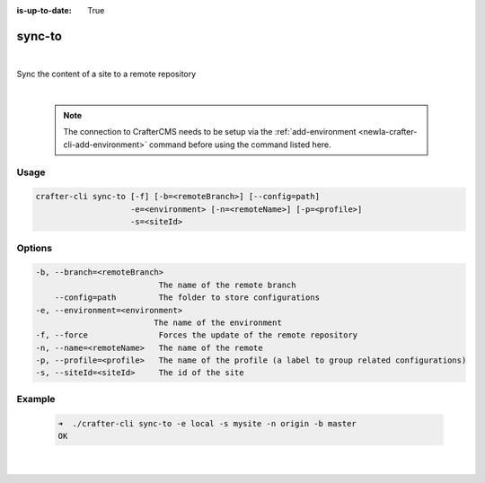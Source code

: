 :is-up-to-date: True

.. index:: Crafter CLI Command sync-to, sync-to

.. _newIa-crafter-cli-sync-to:

=======
sync-to
=======

|

Sync the content of a site to a remote repository

|

   .. note::

      The connection to CrafterCMS needs to be setup via the :ref:`add-environment <newIa-crafter-cli-add-environment>` command before using the command listed here.

-----
Usage
-----

.. code-block:: text

   crafter-cli sync-to [-f] [-b=<remoteBranch>] [--config=path]
                       -e=<environment> [-n=<remoteName>] [-p=<profile>]
                       -s=<siteId>

-------
Options
-------

.. code-block:: text

   -b, --branch=<remoteBranch>
                             The name of the remote branch
       --config=path         The folder to store configurations
   -e, --environment=<environment>
                            The name of the environment
   -f, --force               Forces the update of the remote repository
   -n, --name=<remoteName>   The name of the remote
   -p, --profile=<profile>   The name of the profile (a label to group related configurations)
   -s, --siteId=<siteId>     The id of the site

-------
Example
-------

   .. code-block:: bash

      ➜  ./crafter-cli sync-to -e local -s mysite -n origin -b master
      OK

   |

